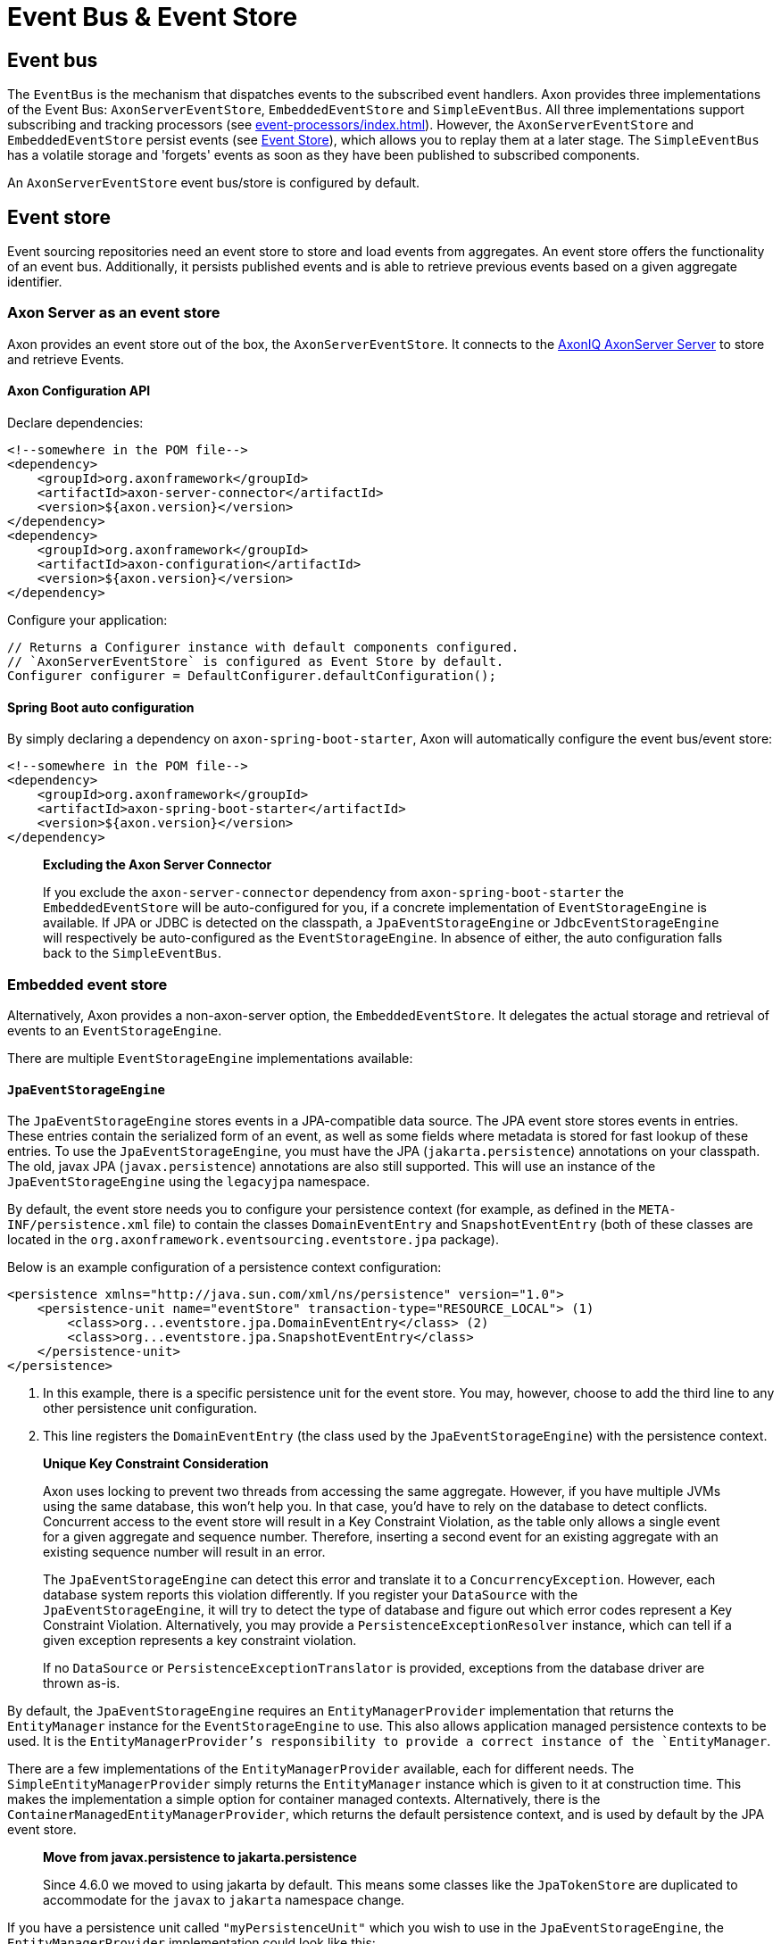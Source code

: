 = Event Bus & Event Store

[#_event_bus]
== Event bus

The `EventBus` is the mechanism that dispatches events to the subscribed event handlers.
Axon provides three implementations of the Event Bus: `AxonServerEventStore`, `EmbeddedEventStore` and `SimpleEventBus`.
All three implementations support subscribing and tracking processors (see xref:event-processors/index.adoc[]).
However, the `AxonServerEventStore` and `EmbeddedEventStore` persist events (see <<event-store,Event Store>>), which allows you to replay them at a later stage.
The `SimpleEventBus` has a volatile storage and 'forgets' events as soon as they have been published to subscribed components.

An `AxonServerEventStore` event bus/store is configured by default.

[[event-store]]
== Event store

Event sourcing repositories need an event store to store and load events from aggregates.
An event store offers the functionality of an event bus.
Additionally, it persists published events and is able to retrieve previous events based on a given aggregate identifier.

=== Axon Server as an event store

Axon provides an event store out of the box, the `AxonServerEventStore`.
It connects to the link:https://www.axoniq.io/products/axon-server[AxonIQ AxonServer Server,window=_blank,role=external] to store and retrieve Events.

==== Axon Configuration API

Declare dependencies:

[source,text]
----
<!--somewhere in the POM file-->
<dependency>
    <groupId>org.axonframework</groupId>
    <artifactId>axon-server-connector</artifactId>
    <version>${axon.version}</version>
</dependency>
<dependency>
    <groupId>org.axonframework</groupId>
    <artifactId>axon-configuration</artifactId>
    <version>${axon.version}</version>
</dependency>

----

Configure your application:

[source,java]
----
// Returns a Configurer instance with default components configured. 
// `AxonServerEventStore` is configured as Event Store by default.
Configurer configurer = DefaultConfigurer.defaultConfiguration();

----

==== Spring Boot auto configuration

By simply declaring a dependency on `axon-spring-boot-starter`, Axon will automatically configure the event bus/event store:

[source,text]
----
<!--somewhere in the POM file-->
<dependency>
    <groupId>org.axonframework</groupId>
    <artifactId>axon-spring-boot-starter</artifactId>
    <version>${axon.version}</version>
</dependency>
----

____

*Excluding the Axon Server Connector*

If you exclude the `axon-server-connector` dependency from `axon-spring-boot-starter` the `EmbeddedEventStore` will be auto-configured for you, if a concrete implementation of `EventStorageEngine` is available.
If JPA or JDBC is detected on the classpath, a `JpaEventStorageEngine` or `JdbcEventStorageEngine` will respectively be auto-configured as the `EventStorageEngine`.
In absence of either, the auto configuration falls back to the `SimpleEventBus`.

____

[[embedded-event-store]]
=== Embedded event store

Alternatively, Axon provides a non-axon-server option, the `EmbeddedEventStore`.
It delegates the actual storage and retrieval of events to an `EventStorageEngine`.

There are multiple `EventStorageEngine` implementations available:

[[JpaEventStorageEngine]]
==== `JpaEventStorageEngine`

The `JpaEventStorageEngine` stores events in a JPA-compatible data source.
The JPA event store stores events in entries.
These entries contain the serialized form of an event, as well as some fields where metadata is stored for fast lookup of these entries.
To use the `JpaEventStorageEngine`, you must have the JPA (`jakarta.persistence`) annotations on your classpath.
The old, javax JPA (`javax.persistence`) annotations are also still supported.
This will use an instance of the `JpaEventStorageEngine` using the `legacyjpa` namespace.

By default, the event store needs you to configure your persistence context (for example, as defined in the `META-INF/persistence.xml` file) to contain the classes `DomainEventEntry` and `SnapshotEventEntry` (both of these classes are located in the `org.axonframework.eventsourcing.eventstore.jpa` package).

Below is an example configuration of a persistence context configuration:

[source,markup]
----
<persistence xmlns="http://java.sun.com/xml/ns/persistence" version="1.0">
    <persistence-unit name="eventStore" transaction-type="RESOURCE_LOCAL"> (1)
        <class>org...eventstore.jpa.DomainEventEntry</class> (2)
        <class>org...eventstore.jpa.SnapshotEventEntry</class>
    </persistence-unit>
</persistence>
----

. In this example, there is a specific persistence unit for the event store.
You may, however, choose to add the third line to any other persistence unit configuration.

. This line registers the `DomainEventEntry` (the class used by the `JpaEventStorageEngine`) with the persistence context.

____

*Unique Key Constraint Consideration*

Axon uses locking to prevent two threads from accessing the same aggregate.
However, if you have multiple JVMs using the same database, this won't help you.
In that case, you'd have to rely on the database to detect conflicts.
Concurrent access to the event store will result in a Key Constraint Violation, as the table only allows a single event for a given aggregate and sequence number.
Therefore, inserting a second event for an existing aggregate with an existing sequence number will result in an error.

The `JpaEventStorageEngine` can detect this error and translate it to a `ConcurrencyException`.
However, each database system reports this violation differently.
If you register your `DataSource` with the `JpaEventStorageEngine`, it will try to detect the type of database and figure out which error codes represent a Key Constraint Violation.
Alternatively, you may provide a `PersistenceExceptionResolver` instance, which can tell if a given exception represents a key constraint violation.

If no `DataSource` or `PersistenceExceptionTranslator` is provided, exceptions from the database driver are thrown as-is.

____

By default, the `JpaEventStorageEngine` requires an `EntityManagerProvider` implementation that returns the `EntityManager` instance for the `EventStorageEngine` to use.
This also allows application managed persistence contexts to be used.
It is the `EntityManagerProvider`'s responsibility to provide a correct instance of the `EntityManager`.

There are a few implementations of the `EntityManagerProvider` available, each for different needs.
The `SimpleEntityManagerProvider` simply returns the `EntityManager` instance which is given to it at construction time.
This makes the implementation a simple option for container managed contexts.
Alternatively, there is the `ContainerManagedEntityManagerProvider`, which returns the default persistence context, and is used by default by the JPA event store.

____

*Move from javax.persistence to jakarta.persistence*

Since 4.6.0 we moved to using jakarta by default.
This means some classes like the `JpaTokenStore` are duplicated to accommodate for the `javax` to `jakarta` namespace change.

____

If you have a persistence unit called `"myPersistenceUnit"` which you wish to use in the `JpaEventStorageEngine`, the `EntityManagerProvider` implementation could look like this:

[source,java]
----
public class MyEntityManagerProvider implements EntityManagerProvider {

    private EntityManager entityManager;

    @Override
    public EntityManager getEntityManager() {
        return entityManager;
    }

    @PersistenceContext(unitName = "myPersistenceUnit")
    public void setEntityManager(EntityManager entityManager) {
        this.entityManager = entityManager;
    }
----

By default, the JPA event store stores entries in `DomainEventEntry` and `SnapshotEventEntry` entities.
While this will suffice in many cases, you might encounter a situation where the metadata provided by these entities is not enough.
It is also possible that you might want to store events for different aggregate types in different tables.

If that is the case, you can extend the `JpaEventStorageEngine`.
It contains a number of protected methods that you can override to tweak its behavior.



[WARNING]
====
Note that persistence providers, such as Hibernate, use a first-level cache in their `EntityManager` implementation.
Typically, this means that all entities used or returned in queries are attached to the `EntityManager`.
They are only cleared when the surrounding transaction is committed or an explicit "clear" is performed inside the transaction.
This is especially the case when the queries are executed in the context of a transaction.

To work around this issue, make sure to exclusively query for non-entity objects.
You can use JPA's `SELECT new SomeClass(parameters) FROM ...` style queries to work around this issue.
Alternatively, call `EntityManager.flush()` and `EntityManager.clear()` after fetching a batch of events.
Failure to do so might result in `OutOfMemoryException`s when loading large streams of events.
====


===== Axon Configuration API

[source,java]
----
public class AxonConfig {
    // omitting other configuration methods...
    public Configurer jpaEventStorageConfigurer(EntityManagerProvider entityManagerProvider,
                                                TransactionManager transactionManager) {
        return DefaultConfigurer.jpaConfiguration(entityManagerProvider, transactionManager);
    }
}
----

===== Spring Boot auto configuration

[source,java]
----
@Configuration
public class AxonConfig {
    // omitting other configuration methods...
   
    // The EmbeddedEventStore delegates actual storage and retrieval of events to an EventStorageEngine.
    @Bean
    public EventStore eventStore(EventStorageEngine storageEngine,
                                 GlobalMetricRegistry metricRegistry) {
        return EmbeddedEventStore.builder()
                                 .storageEngine(storageEngine)
                                 .messageMonitor(metricRegistry.registerEventBus("eventStore"))
                                 .spanFactory(spanFactory)
                                 // ...
                                 .build();
    }
 
    // The JpaEventStorageEngine stores events in a JPA-compatible data source.
    @Bean
    public EventStorageEngine eventStorageEngine(Serializer serializer,
                                                 PersistenceExceptionResolver persistenceExceptionResolver,
                                                 @Qualifier("eventSerializer") Serializer eventSerializer,
                                                 EntityManagerProvider entityManagerProvider,
                                                 TransactionManager transactionManager) {
         return JpaEventStorageEngine.builder()
                                     .snapshotSerializer(serializer)
                                     .persistenceExceptionResolver(persistenceExceptionResolver)
                                     .eventSerializer(eventSerializer)
                                     .entityManagerProvider(entityManagerProvider)
                                     .transactionManager(transactionManager)
                                     // ...
                                     .build();
    }
}
----

[[JdbcEventStorageEngine]]
==== `JdbcEventStorageEngine`

The JDBC event storage engine uses a JDBC Connection to store events in a JDBC compatible data storage.
Typically, these are relational databases.
Theoretically, anything that has a JDBC driver could be used to back the `JdbcEventStorageEngine`.

Similar to its JPA counterpart, the `JDBCEventStorageEngine` stores events in entries.
By default, each event is stored in a single entry, which corresponds with a row in a table.
The storage engine uses one table for events and another for snapshots.

The `JdbcEventStorageEngine` uses a `ConnectionProvider` to obtain connections.
Typically, the engine can obtain these connections directly from a `DataSource`.
However, Axon will bind these connections to a `UnitOfWork` to use a single connection within a unit of work.
This approach ensures that the framework uses a single transaction to store all events, even when multiple units of work are nested in the same thread.

===== Axon Configuration API

[source,java]
----
public class AxonConfig {
    // omitting other configuration methods...
    public void configureJdbcEventStorage(Configurer configurer,
                                          ConnectionProvider connectionProvider,
                                          EventTableFactory eventTableFactory) {
        configurer.configureEmbeddedEventStore(
                 config -> {
                     JdbcEventStorageEngine storageEngine =
                              JdbcEventStorageEngine.builder()
                                                    .snapshotSerializer(config.serializer())
                                                    .connectionProvider(connectionProvider)
                                                    .transactionManager(config.getComponent(TransactionManager.class))
                                                    .eventSerializer(config.eventSerializer())
                                                    // ...
                                                    .build();
                     // If the schema has not been constructed yet, the createSchema method can be used: 
                     storageEngine.createSchema(eventTableFactory);
                     return storageEngine;
                 }
        );
    }
}
----

===== Spring Boot auto configuration

By having JDBC on the classpath, Axon's `JdbcAutoConfiguration` will automatically generate the `JdbcEventStorageEngine` for you.

All that might be left is the creation of the schema.
Axon can help you here with the `createSchema` operation:

[source,java]
----
@Configuration
public class AxonConfig {
    // omitting other configuration methods...
   
    // The EmbeddedEventStore delegates actual storage and retrieval of events to an EventStorageEngine.
    @Bean
    public EventStore eventStore(EventStorageEngine storageEngine,
                                 GlobalMetricRegistry metricRegistry) {
        return EmbeddedEventStore.builder()
                                 .storageEngine(storageEngine)
                                 .messageMonitor(metricRegistry.registerEventBus("eventStore"))
                                 .spanFactory(spanFactory)
                                 // ...
                                 .build();
    }

    // The JdbcEventStorageEngine stores events in a JDBC-compatible data source.
    @Bean
    public EventStorageEngine storageEngine(Serializer serializer,
                                            ConnectionProvider connectionProvider,
                                            @Qualifier("eventSerializer") Serializer eventSerializer,
                                            TransactionManager transactionManager,
                                            EventTableFactory tableFactory) {
        JdbcEventStorageEngine storageEngine = JdbcEventStorageEngine.builder()
                                                                     .snapshotSerializer(serializer)
                                                                     .connectionProvider(connectionProvider)
                                                                     .eventSerializer(eventSerializer)
                                                                     .transactionManager(transactionManager)
                                                                     // ...
                                                                     .build();
        // If the schema has not been constructed yet, the createSchema method can be used:
        storageEngine.createSchema(tableFactory);
        return storageEngine;
    }
}
----

____

*Data sources providers with Spring*

We recommend that Spring users use the `SpringDataSourceConnectionProvider` to attach a connection from a `DataSource` to an existing transaction.

____

____

*SQL Statement Customizability*

Databases have slight deviations from what's the optimal SQL statement to perform in differing scenarios.
Since optimizing for all possibilities out there is beyond the framework's scope, you can adjust the default statements used by the storage engine.

Check the `JdbcEventStorageEngineStatements` utility class for the default statements used by the `JdbcEventStorageEngine`.
Furthermore, the `org.axonframework.eventsourcing.eventstore.jdbc.statements` package contains the set of adjustable statements.
Each of these statement-builders can be customized through the `JdbcEventStorageEngine.Builder`.

____

[[MongoEventStorageEngine]]
==== `MongoEventStorageEngine`

https://www.mongodb.com/[MongoDB] is a document based NoSQL store.
Its scalability characteristics make it suitable for use as an event store.
Axon provides the `MongoEventStorageEngine`, which uses MongoDB as a backing database.
It is contained in the Axon Mongo module (Maven artifactId `axon-mongo`).

Events are stored in two separate collections: one for the event streams and one for snapshots.

By default, the `MongoEventStorageEngine` stores each event in a separate document.
It is, however, possible to change the `StorageStrategy` used.
The alternative provided by Axon is the `DocumentPerCommitStorageStrategy`, which creates a single document for all events that have been stored in a single commit (that is, in the same `DomainEventStream`).

The advantage of storing an entire commit in a single document is that commit is stored atomically.
Furthermore, it requires only a single roundtrip for any number of events.
The disadvantage is that it becomes harder to query events directly in the database.
For example, when refactoring the domain model it is harder to "transfer" events from one aggregate to another if they are included in a "commit document".

The `MongoEventStorageEngine` does not require a lot of configuration.
All it needs is a reference to the collections to store the events in, and you're set to go.
For production environments, you may want to double check the indexes on your collections.
If you want transactions to be handled correctly, it's important to set a `TransactionManager`.
Please note that there are several other optional configuration properties, like the serializers and an (optional) upcaster chain.

===== Axon Configuration API

[source,java]
----
public class AxonConfig {
    // omitting other configuration methods...
    public void configureMongoEventStorage(Configurer configurer, MongoTemplate mongoTemplate) {
        configurer.configureEmbeddedEventStore(
                 config -> MongoEventStorageEngine.builder()
                                                  .mongoTemplate(mongoTemplate)
                                                  // ...
                                                  .build()
        );
    }
}
----

===== Spring Boot auto configuration

[source,java]
----
@Configuration
public class AxonConfig {
    // omitting other configuration methods...
   
    // The EmbeddedEventStore delegates actual storage and retrieval of events to an EventStorageEngine.
    @Bean
    public EventStore eventStore(EventStorageEngine storageEngine,
                                 GlobalMetricRegistry metricRegistry) {
       return EmbeddedEventStore.builder()
                                .storageEngine(storageEngine)
                                .messageMonitor(metricRegistry.registerEventBus("eventStore"))
                                .spanFactory(spanFactory)
                                // ...
                                .build();
    }

    // The MongoEventStorageEngine stores each event in a separate MongoDB document.
    @Bean
    public EventStorageEngine storageEngine(MongoClient client) {
        return MongoEventStorageEngine.builder()
                                      .mongoTemplate(DefaultMongoTemplate.builder()
                                                                         .mongoDatabase(client)
                                                                         .build())
                                      // ...
                                      .build();
    }
}
----

=== Event store utilities

Axon provides a number of Event Storage Engines that may be useful in certain circumstances.

==== In-Memory event storage

The `InMemoryEventStorageEngine` keeps stored events in memory.
While it probably outperforms any other event store out there, it is not really meant for long-term production use.
However, it is useful in short-lived tools or tests that require an event store.

===== Axon Configuration API

[source,java]
----
public class AxonConfig {
    // omitting other configuration methods...
    public void configureInMemoryEventStorage(Configurer configurer) {
        configurer.configureEmbeddedEventStore(config -> new InMemoryEventStorageEngine());
    }
}
----

===== Spring Boot auto configuration

[source,java]
----
@Configuration
public class AxonConfig {
    // omitting other configuration methods...
   
    // The EmbeddedEventStore delegates actual storage and retrieval of events to an EventStorageEngine.
    @Bean
    public EventStore eventStore(EventStorageEngine storageEngine,
                                 GlobalMetricRegistry metricRegistry) {
        return EmbeddedEventStore.builder()
                                 .storageEngine(storageEngine)
                                 .messageMonitor(metricRegistry.registerEventBus("eventStore"))
                                 .spanFactory(spanFactory)
                                 // ...
                                 .build();
    }

    // The InMemoryEventStorageEngine stores each event in memory.
    @Bean
    public EventStorageEngine storageEngine() {
        return new InMemoryEventStorageEngine();
    }
}
----

==== Combining multiple event stores into one

The `SequenceEventStorageEngine` is a wrapper around two other event storage engines.
When reading, it returns the events from both event storage engines.
Appended events are only appended to the second event storage engine.
This is useful in cases where two different implementations of event storage are used for performance reasons, for example.
The first would be a larger, but slower event store, while the second is optimized for quick reading and writing.

==== Filtering stored events

The `FilteringEventStorageEngine` allows events to be filtered based on a predicate.
Only events that match the given predicate will be stored.
Note that event processors that use the event store as a source of events may not receive these events because they are not being stored.

=== Influencing the serialization process

Event stores need a way to serialize the event to prepare it for storage.
By default, Axon uses the `XStreamSerializer`, which uses http://x-stream.github.io/[XStream] to serialize events into XML.
XStream is reasonably fast and is more flexible than Java Serialization.
Furthermore, the result of XStream serialization is human readable.
This makes it quite useful for logging and debugging purposes.

The `XStreamSerializer` can be configured.
You can define aliases it should use for certain packages, classes or even fields.
Besides being a nice way to shorten potentially long names, aliases can also be used when class definitions of events change.
For more information about aliases, visit the http://x-stream.github.io/[XStream website].

Alternatively, Axon also provides the `JacksonSerializer`, which uses https://github.com/FasterXML/jackson[Jackson] to serialize events into JSON.
While it produces a more compact serialized form, it does require that classes stick to the conventions (or configuration) required by Jackson.

You may also implement your own serializer, simply by creating a class that implements `Serializer`, and configuring the event store to use that implementation instead of the default.

==== Axon Configuration API

[source,java]
----
// Returns a Configurer instance with default components configured. 
// We explicitly set `JacksonSerializer` as desired event serializer.
Configurer configurer = DefaultConfigurer.defaultConfiguration()
      .configureEventSerializer(c -> JacksonSerializer.builder().build());
----

==== Spring Boot auto configuration

You can specify a serializer in your `application.properties`:

[source,properties]
----
# somewhere in your `application.properties`

axon.serializer.events=jackson
# possible values: java, xstream, jackson
----

Alternatively, you can explicitly define your Serializer in the Spring context:

[source,java]
----
// somewhere in your `@Configuration` class
@Qualifier("eventSerializer")
@Bean
public Serializer eventSerializer() {
    return JacksonSerializer.builder().build();
}
----

==== Serializing events vs 'the others'

It is possible to use a different serializer for the storage of events, than all other objects that Axon needs to serialize (such as commands, snapshots, sagas, etc).
While the `XStreamSerializer`'s capability to serialize virtually anything makes it a  decent default, its output is not always a form that makes it nice to share with other applications. The `JacksonSerializer` creates much nicer output, but requires a certain structure in the objects to serialize.
This structure is typically present in events, making it a suitable event serializer.

If no explicit `eventSerializer` is configured, events are serialized using the main serializer that has been configured (which defaults to the `XStreamSerializer`).

== Distributing events

To distribute events between applications, it is important to know whether the applications belong to the same bounded context. If you don't recognize this concept, we recommend reading the link:https://www.axoniq.io/concepts/domain-driven-design[Bounded Context] section first.
Applications within the same context "speak the same language." In other words, they communicate using the same set of messages and thus events.

As such, we can share the `EventStore's` data source between these applications.
We may thus achieve distribution by utilizing the source itself.
You can use both the <<Embedded event store,`EmbeddedEventStore`>> and link:https://www.axoniq.io/products/axon-server[Axon Server,window=_blank,role=external] for this.
The former would require the applications to point to the same data source, whereas the latter would require the applications to partake in the same context.

However, sharing the entire event API is not recommended whenever the applications do not belong to the same context.
Instead, we should protect the boundary of the contexts, except for some clearly defined cross-boundary messages.
Since accessing the same source isn't an option, we require a different solution to share events.

To distribute events between bounded contexts, you can use Axon Server's xref:axon-server-reference:ROOT:axon-server/administration/multi-context.adoc[] solution, for example.
The multi-context support requires application registration to specific contexts.
Then, you can open a stream to another context through the `AxonServerEventStore#createStreamableMessageSourceForContext(String)` operation.
With this source in hand, you can configure a xref:event-processors/streaming.adoc[Streaming Processor] to start reading from it.

Alternatively, you can use a message broker to distribute events between contexts.
Axon provides a good bunch of these as extension modules, for example xref:amqp-extension-reference::index.adoc[Spring AMQP] or  xref:kafka-extension-reference::index.adoc[Kafka].

Although this allows further event distribution, we still recommend consciously sharing _the correct_ events.
Ideally, we add a form of context mapping, like an anti-corruption layer, between the contexts.
In other words, we recommend using a separate component that maps the events from the local context to a shared language right before distribution.

For example, this mapper would publish the messages on the AMQP queue or Kafka topic.
When it comes to Axon Server, we could, for example, use a distinct shared/global context to contain the shared language.
